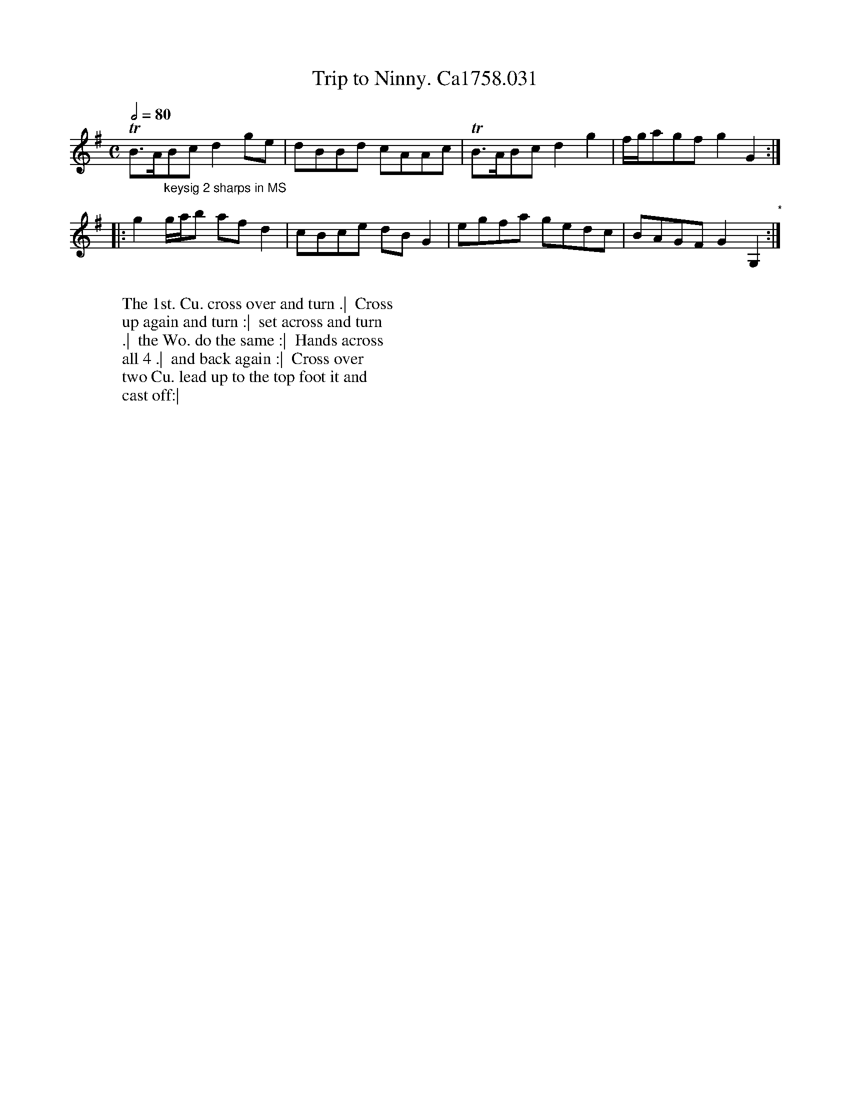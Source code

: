 X:7
T:Trip to Ninny. Ca1758.031
M:C
L:1/8
Q:1/2=80
B:Cahusac,T. 24 Country Dances for the Year 1758
Z:vmp.Mike Hicken 2015 www.village-music-project.org.uk
N:* There is no repeat sign shown here in the original.
K:G
TB>A"_keysig 2 sharps in MS"Bc d2 ge|dBBd cAAc|TB>ABc d2g2| f/g/agf g2G2 :|
|: g2g/a/b af d2|cBce dB G2| egfa gedc|BAGF G2G,2 "*":|
W:
W: The 1st. Cu. cross over and turn .|  Cross
W: up again and turn :|  set across and turn
W: .|  the Wo. do the same :|  Hands across
W: all 4 .|  and back again :|  Cross over
W: two Cu. lead up to the top foot it and
W: cast off:|
